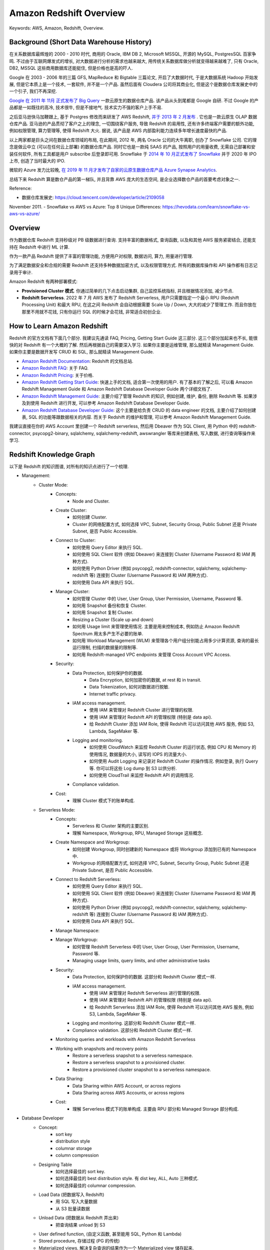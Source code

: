 .. _aws-redshift-overview:

Amazon Redshift Overview
==============================================================================
Keywords: AWS, Amazon, Redshift, Overview.


Background (Short Data Warehouse History)
------------------------------------------------------------------------------
在关系数据库最辉煌的 2000 - 2010 时代, 商用的 Oracle, IBM DB 2, Microsoft MSSQL, 开源的 MySQL, PostgresSQL 百家争鸣. 不过由于互联网爆发式的增长, 对大数据进行分析的需求也越来越大, 用传统关系数据库做分析就变得越来越难了, 只有 Oracle, DB2, MSSQL 这些商用数据库还能挺住, 但是价格也是高的吓人.

Google 在 2003 - 2006 年的三篇 GFS, MapReduce 和 Bigtable 三篇论文, 开启了大数据时代, 于是大数据系统 Hadoop 开始发展, 但是它本质上是一个技术, 一套软件, 并不是一个产品. 虽然后面有 Cloudera 公司将其商业化, 但是这个是数据仓库发展史中的一个引子, 我们不再深挖.

`Google 在 2011 年 11月 正式发布了 Big Query <https://en.wikipedia.org/wiki/BigQuery>`_ 一款云原生的数据仓库产品. 该产品从头到尾都是 Google 自研. 不过 Google 的产品都是一如既往的高冷, 技术很牛, 但是不接地气. 技术实力不强的客户上手不易.

之后亚马逊快马加鞭跟上, 基于 Postgres 修改而来研发了 AWS Redshift, `并于 2013 年 2 月发布 <https://en.wikipedia.org/wiki/Amazon_Redshift>`_ . 它也是一款云原生 OLAP 数据仓库产品. 亚马逊的产品贯彻了客户之上的理念, 一切围绕客户服务, 导致 Redshift 的易用性, 还有许多终端客户需要的额外功能, 例如权限管理, 算力管理等, 使得 Redshift 大火. 据说, 该产品是 AWS 内部盈利能力连续多年增长速度最快的产品.

以上两家都是巨头之间在数据仓库领域的布局, 在此期间, 2012 年, 两名 Oracle 公司的大牛离职, 创办了 Snowflake 公司. 它的理念是做云中立 (可以在任何云上部署) 的数据仓库产品. 同时它也是一款纯 SAAS 的产品, 按照用户的用量收费, 无需自己部署和安装任何软件, 所有工具都是用户 subscribe 后登录即可用. Snowflake 于 `2014 年 10 月正式发布了 Snowflake <https://en.wikipedia.org/wiki/Snowflake_Inc.>`_ 并于 2020 年 IPO 上市, 创造了当时最大的 IPO.

微软的 Azure 发力比较晚, `在 2019 年 11 月才发布了自家的云原生数据仓库产品 Azure Synapse Analytics <https://azure.microsoft.com/en-in/products/synapse-analytics>`_.

总结下来 Redshift 算是数仓产品的第一梯队, 并且背靠 AWS 庞大的生态空间, 是企业选择数仓产品的首要考虑对象之一.

Reference:

- 数据仓库发展史: https://cloud.tencent.com/developer/article/2109058
November 2011.
- Snowflake vs AWS vs Azure: Top 8 Unique Differences: https://hevodata.com/learn/snowflake-vs-aws-vs-azure/


Overview
------------------------------------------------------------------------------
作为数据仓库 Redshift 支持秒级对 PB 级数据进行查询. 支持丰富的数据格式, 查询函数, 以及和其他 AWS 服务紧密结合, 还能支持在 Redshift 中进行 ML 计算.

作为一款产品 Redshift 提供了丰富的管理功能, 方便用户对权限, 数据访问, 算力, 用量进行管理.

为了满足数据安全和合规的需要 Redshift 还支持多种数据加密方式, 以及权限管理方式. 所有的数据库操作和 API 操作都有日志记录用于审计.

Amazon Redshift 有两种部署模式:

- **Provisioned Cluster 模式**. 你通过简单的几下点击启动集群, 自己监控系统指标, 并且根据情况添加, 减少节点.
- **Redshift Serverless**. 2022 年 7 月 AWS 发布了 Redshift Serverless, 用户只需要指定一个最小 RPU (Redshift Processing Unit) 和最大 RPU, 在这之间 Redshift 会自动根据需要 Scale Up / Down, 大大的减少了管理工作. 而且你放在那里不用就不花钱, 只有你运行 SQL 的时候才会花钱, 非常适合初创企业.


How to Learn Amazon Redshift
------------------------------------------------------------------------------
Redshift 的官方文档有下面几个部分. 我建议先通读 FAQ, Pricing, Getting Start Guide 这三部分. 这三个部分加起来也不长, 能很快的对 Redshift 有一个大概的了解. 然后再根据自己的需要深入学习. 如果你主要是运维管理, 那么就精读 Management Guide. 如果你主要是数据开发写 CRUD 和 SQL, 那么就精读 Management Guide.

- `Amazon Redshift Documentation <https://docs.aws.amazon.com/redshift/index.html>`_: Redshift 的文档总站.
- `Amazon Redshift FAQ <https://aws.amazon.com/redshift/faqs/>`_: 关于 FAQ.
- `Amazon Redshift Pricing <https://aws.amazon.com/redshift/pricing/>`_: 关于价格.
- `Amazon Redshift Getting Start Guide <https://docs.aws.amazon.com/redshift/latest/gsg/new-user-serverless.html>`_: 快速上手的文档, 适合第一次使用的用户. 有了基本的了解之后, 可以看 Amazon Redshift Management Guide 和 Amazon Redshift Database Developer Guide 两个详细文档了.
- `Amazon Redshift Management Guide <https://docs.aws.amazon.com/redshift/latest/mgmt/welcome.html>`_: 主要介绍了管理 Redshift 的知识, 例如创建, 维护, 备份, 删除 Redshift 等. 如果涉及到使用 Redshift 进行开发, 可以参考 Amazon Redshift Database Developer Guide.
- `Amazon Redshift Database Developer Guide <https://docs.aws.amazon.com/redshift/latest/dg/welcome.html>`_: 这个主要是给负责 CRUD 的 data engineer 的文档, 主要介绍了如何创建表, SQL 的功能等跟数据相关的内容. 而关于 Redshift 的维护和管理, 可以参考 Amazon Redshift Management Guide.

我建议直接在你的 AWS Account 里创建一个 Redshift serverless, 然后用 Dbeaver 作为 SQL Client, 用 Python 中的 redshift-connector, psycopg2-binary, sqlalchemy, sqlalchemy-redshift, awswrangler 等库来创建表格, 写入数据, 进行查询等操作来学习.


Redshift Knowledge Graph
------------------------------------------------------------------------------
以下是 Redshift 的知识图谱, 对所有的知识点进行了一个梳理.

- Management:
    - Cluster Mode:
        - Concepts:
            - Node and Cluster.
        - Create Cluster:
            - 如何创建 Cluster.
            - Cluster 的网络配置方式, 如何选择 VPC, Subnet, Security Group, Public Subnet 还是 Private Subnet, 是否 Public Accessible.
        - Connect to Cluster:
            - 如何使用 Query Editor 来执行 SQL.
            - 如何使用 SQL Client 软件 (例如 Dbeaver) 来连接到 Cluster (Username Password 和 IAM 两种方式).
            - 如何使用 Python Driver (例如 psycopg2, redshift-connector, sqlalchemy, sqlalchemy-redshift 等) 连接到 Cluster (Username Password 和 IAM 两种方式).
            - 如何使用 Data API 来执行 SQL.
        - Manage Cluster:
            - 如何管理 Cluster 中的 User, User Group, User Permission, Username, Password 等.
            - 如何用 Snapshot 备份和恢复 Cluster.
            - 如何用 Snapshot 复制 Cluster.
            - Resizing a Cluster (Scale up and down)
            - 如何用 Usage limit 来管理使用情况. 主要是用来控制成本, 例如防止 Amazon Redshift Spectrum 用太多产生不必要的账单.
            - 如何用 Workload Management (WLM) 来管理各个用户组分别能占用多少计算资源, 查询的最长运行限制, 扫描的数据量的限制等.
            - 如何用 Redshift-managed VPC endpoints 来管理 Cross Account VPC Access.
        - Security:
            - Data Protection, 如何保护你的数据.
                - Data Encryption, 如何加密你的数据, at rest 和 in transit.
                - Data Tokenization, 如何对数据进行脱敏.
                - Internet traffic privacy.
            - IAM access management.
                - 使用 IAM 来管理对 Redshift Cluster 进行管理的权限.
                - 使用 IAM 来管理对 Redshift API 的管理权限 (特别是 data api).
                - 给 Redshift Cluster 添加 IAM Role, 使得 Redshift 可以访问其他 AWS 服务, 例如 S3, Lambda, SageMaker 等.
            - Logging and monitoring.
                - 如何使用 CloudWatch 来监控 Redshift Cluster 的运行状态, 例如 CPU 和 Memory 的使用情况, 数据量的大小, 读写的 IOPS 的流量大小.
                - 如何使用 Audit Logging 来记录对 Redshift Cluster 的操作情况. 例如登录, 执行 Query 等. 你可以将这些 Log dump 到 S3 以供分析.
                - 如何使用 CloudTrail 来监控 Redshift API 的调用情况.
            - Compliance validation.
        - Cost:
            - 理解 Cluster 模式下的账单构成.
    - Serverless Mode:
        - Concepts:
            - Serverless 和 Cluster 架构的主要区别.
            - 理解 Namespace, Workgroup, RPU, Managed Storage 这些概念.
        - Create Namespace and Workgroup:
            - 如何创建 Workgroup, 同时创建新的 Namespace 或将 Workgroup 添加到已有的 Namespace 中.
            - Workgroup 的网络配置方式, 如何选择 VPC, Subnet, Security Group, Public Subnet 还是 Private Subnet, 是否 Public Accessible.
        - Connect to Redshift Serverless:
            - 如何使用 Query Editor 来执行 SQL.
            - 如何使用 SQL Client 软件 (例如 Dbeaver) 来连接到 Cluster (Username Password 和 IAM 两种方式).
            - 如何使用 Python Driver (例如 psycopg2, redshift-connector, sqlalchemy, sqlalchemy-redshift 等) 连接到 Cluster (Username Password 和 IAM 两种方式).
            - 如何使用 Data API 来执行 SQL.
        - Manage Namespace:
        - Manage Workgroup:
            - 如何管理 Redshift Serverless 中的 User, User Group, User Permission, Username, Password 等.
            - Managing usage limits, query limits, and other administrative tasks
        - Security:
            - Data Protection, 如何保护你的数据. 这部分和 Redshift Cluster 模式一样.
            - IAM access management.
                - 使用 IAM 来管理对 Redshift Serverless 进行管理的权限.
                - 使用 IAM 来管理对 Redshift API 的管理权限 (特别是 data api).
                - 给 Redshift Serverless 添加 IAM Role, 使得 Redshift 可以访问其他 AWS 服务, 例如 S3, Lambda, SageMaker 等.
            - Logging and monitoring. 这部分和 Redshift Cluster 模式一样.
            - Compliance validation. 这部分和 Redshift Cluster 模式一样.
        - Monitoring queries and workloads with Amazon Redshift Serverless
        - Working with snapshots and recovery points
            - Restore a serverless snapshot to a serverless namespace.
            - Restore a serverless snapshot to a provisioned cluster.
            - Restore a provisioned cluster snapshot to a serverless namespace.
        - Data Sharing:
            - Data Sharing within AWS Account, or across regions
            - Data Sharing across AWS Accounts, or across regions
        - Cost:
            - 理解 Serverless 模式下的账单构成. 主要由 RPU 部分和 Managed Storage 部分构成.
- Database Developer
    - Concept:
        - sort key
        - distribution style
        - columnar storage
        - column compression
    - Designing Table
        - 如何选择最佳的 sort key.
        - 如何选择最佳的 best distribution style. 有 dist key, ALL, Auto 三种模式.
        - 如何选择最佳的 columnar compression.
    - Load Data (把数据写入 Redshift)
        - 用 SQL 写入大量数据
        - 从 S3 批量读数据
    - Unload Data (把数据从 Redshift 弄出来)
        - 把查询结果 unload 到 S3
    - User defined function, (自定义函数, 甚至能用 SQL, Python 和 Lambda)
    - Stored procedure, 存储过程 (PG 的传统)
    - Materialized views, 解决复杂查询的结果作为一个 Materialized view 储存起来.
    - Querying spatial data, 对空间地理数据进行查询
    - Querying data with federated queries in Amazon Redshift, 使用联合查询来查询位于 RDS 上的数据. 并且能把一些 Transformation 的工作放在 Redshift 上做以提高性能.
    - Querying external data using Amazon Redshift Spectrum, 对 S3 中的数据进行查询而无需将数据 load 到 redshift 中. 本质跟 Athena 类似.
    - Using HyperLogLog sketches in Amazon Redshift, 使用 HyperLogLog 函数来进行近似计数.
    - Querying data across databases, 跨数据库进行查询
    - Sharing data across clusters in Amazon Redshift, 在 Redshift Cluster 之间分享数据 (无需同步数据)
    - Ingesting and querying semistructured data in Amazon Redshift, 对半结构化数据进行查询, 主要是 JSON.
    - Using machine learning in Amazon Redshift, 在 Redshift 中使用机器学习.
    - Tuning query performance, 查询性能优化.
        - 了解 Redshift Query plan 是如何工作的.
        - 学习官方推荐的 Query analysis workflow, 按照这个流程去优化你的 Query.
    - Implementing workload management.
    - Managing database security, 主要是基于 User, Group 的权限管理.
    - SQL Reference, Redshift 中的 SQL 方言以及特殊函数.
        - SQL Command
        - SQL Function
        - SQL Data Type
        - Condition
        - Expression
    - System tables and views reference, 系统表和视图有哪些, 都有什么用.
    - Configuration reference, 一些常用的, 需要运行 SQL 命令, 对 Redshift 进行的配置的工作的实现方法的速查.


What's Next
------------------------------------------------------------------------------
todo
